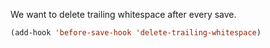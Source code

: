 We want to delete trailing whitespace after every save.
#+BEGIN_SRC emacs-lisp
(add-hook 'before-save-hook 'delete-trailing-whitespace)
#+END_SRC

#+RESULTS:
| delete-trailing-whitespace |
